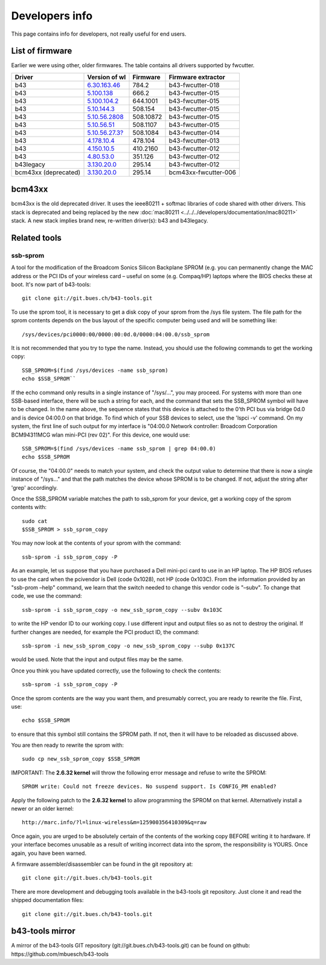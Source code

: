 Developers info
===============

This page contains info for developers, not really useful for end users.

List of firmware
----------------

Earlier we were using other, older firmwares. The table contains all
drivers supported by fwcutter.

.. list-table::
   :header-rows: 1

   - 

      - Driver
      - Version of wl
      - Firmware
      - Firmware extractor
   - 

      - b43
      - `6.30.163.46 <http://www.lwfinger.com/b43-firmware/broadcom-wl-6.30.163.46.tar.bz2>`__
      - 784.2
      - b43-fwcutter-018
   - 

      - b43
      - `5.100.138 <http://www.lwfinger.com/b43-firmware/broadcom-wl-5.100.138.tar.bz2>`__
      - 666.2
      - b43-fwcutter-015
   - 

      - b43
      - `5.100.104.2 <http://www.lwfinger.com/b43-firmware/broadcom-wl-5.100.104.2.tar.bz2>`__
      - 644.1001
      - b43-fwcutter-015
   - 

      - b43
      - `5.10.144.3 <http://www.lwfinger.com/b43-firmware/broadcom-wl-5.10.144.3.tar.bz2>`__
      - 508.154
      - b43-fwcutter-015
   - 

      - b43
      - `5.10.56.2808 <http://www.lwfinger.com/b43-firmware/broadcom-wl-5.10.56.2808.tar.bz2>`__
      - 508.10872
      - b43-fwcutter-015
   - 

      - b43
      - `5.10.56.51 <http://www.lwfinger.com/b43-firmware/broadcom-wl-5.10.56.51.tar.bz2>`__
      - 508.1107
      - b43-fwcutter-015
   - 

      - b43
      - `5.10.56.27.3? <http://downloads.openwrt.org/sources/broadcom-wl-5.10.56.27.3_mipsel.tar.bz2>`__
      - 508.1084
      - b43-fwcutter-014
   - 

      - b43
      - `4.178.10.4 <http://downloads.openwrt.org/sources/broadcom-wl-4.178.10.4.tar.bz2>`__
      - 478.104
      - b43-fwcutter-013
   - 

      - b43
      - `4.150.10.5 <http://downloads.openwrt.org/sources/broadcom-wl-4.150.10.5.tar.bz2>`__
      - 410.2160
      - b43-fwcutter-012
   - 

      - b43
      - `4.80.53.0 <http://downloads.openwrt.org/sources/broadcom-wl-4.80.53.0.tar.bz2>`__
      - 351.126
      - b43-fwcutter-012
   - 

      - b43legacy
      - `3.130.20.0 <http://downloads.openwrt.org/sources/wl_apsta-3.130.20.0.o>`__
      - 295.14
      - b43-fwcutter-012
   - 

      - bcm43xx (deprecated)
      - `3.130.20.0 <http://downloads.openwrt.org/sources/wl_apsta-3.130.20.0.o>`__
      - 295.14
      - bcm43xx-fwcutter-006

bcm43xx
-------

bcm43xx is the old deprecated driver. It uses the ieee80211 + softmac
libraries of code shared with other drivers. This stack is deprecated
and being replaced by the new :doc:`mac80211
<../../../developers/documentation/mac80211>` stack. A new stack implies
brand new, re-written driver(s): b43 and b43legacy.

Related tools
-------------

ssb-sprom
^^^^^^^^^

A tool for the modification of the Broadcom Sonics Silicon Backplane
SPROM (e.g. you can permanently change the MAC address or the PCI IDs of
your wireless card – useful on some (e.g.  Compaq/HP) laptops where the
BIOS checks these at boot. It's now part of b43-tools::

    git clone git://git.bues.ch/b43-tools.git

To use the sprom tool, it is necessary to get a disk copy of your sprom
from the /sys file system. The file path for the sprom contents depends
on the bus layout of the specific computer being used and will be
something like::

     /sys/devices/pci0000:00/0000:00:0d.0/0000:04:00.0/ssb_sprom

It is not recommended that you try to type the name. Instead, you should
use the following commands to get the working copy::

    SSB_SPROM=$(find /sys/devices -name ssb_sprom)
    echo $SSB_SPROM``

If the echo command only results in a single instance of "/sys/...", you may proceed. For systems with more than one SSB-based interface, there will be such a string for each, and the command that sets the SSB_SPROM symbol will have to be changed. In the name above, the sequence states that this device is attached to the 0'th PCI bus via bridge 0d.0 and is device 04:00.0 on that bridge. To find which of your SSB devices to select, use the 'lspci -v' command. On my system, the first line of such output for my interface is "04:00.0 Network controller: Broadcom Corporation BCM94311MCG wlan mini-PCI (rev 02)". For this device, one would use::

    SSB_SPROM=$(find /sys/devices -name ssb_sprom | grep 04:00.0)
    echo $SSB_SPROM

Of course, the "04:00.0" needs to match your system, and check the
output value to determine that there is now a single instance of
"/sys..." and that the path matches the device whose SPROM is to be
changed. If not, adjust the string after 'grep' accordingly.

Once the SSB_SPROM variable matches the path to ssb_sprom for your
device, get a working copy of the sprom contents with::

    sudo cat
    $SSB_SPROM > ssb_sprom_copy

You may now look at the contents of your sprom with the command::

    ssb-sprom -i ssb_sprom_copy -P

As an example, let us suppose that you have purchased a Dell mini-pci
card to use in an HP laptop. The HP BIOS refuses to use the card when
the pcivendor is Dell (code 0x1028), not HP (code 0x103C). From the
information provided by an "ssb-prom –help" command, we learn that the
switch needed to change this vendor code is "–subv". To change that
code, we use the command::

    ssb-sprom -i ssb_sprom_copy -o new_ssb_sprom_copy --subv 0x103C

to write the HP vendor ID to our working copy. I use different input and
output files so as not to destroy the original. If further changes are
needed, for example the PCI product ID, the command::

        ssb-sprom -i new_ssb_sprom_copy -o new_ssb_sprom_copy --subp 0x137C

would be used. Note that the input and output files may be the same.

Once you think you have updated correctly, use the following to check the contents::

    ssb-sprom -i ssb_sprom_copy -P

Once the sprom contents are the way you want them, and presumably
correct, you are ready to rewrite the file. First, use::

    echo $SSB_SPROM

to ensure that this symbol still contains the SPROM path. If not, then
it will have to be reloaded as discussed above.

You are then ready to rewrite the sprom with::

    sudo cp new_ssb_sprom_copy $SSB_SPROM

IMPORTANT: The **2.6.32 kernel** will throw the following error message
and refuse to write the SPROM::

   SPROM write: Could not freeze devices. No suspend support. Is CONFIG_PM enabled?

Apply the following patch to the **2.6.32 kernel** to allow programming
the SPROM on that kernel. Alternatively install a newer or an older
kernel::

   http://marc.info/?l=linux-wireless&m=125900356410309&q=raw

Once again, you are urged to be absolutely certain of the contents of
the working copy BEFORE writing it to hardware. If your interface
becomes unusable as a result of writing incorrect data into the sprom,
the responsibility is YOURS. Once again, you have been warned.

A firmware assembler/disassembler can be found in the git repository
at::

    git clone git://git.bues.ch/b43-tools.git

There are more development and debugging tools available in the
b43-tools git repository. Just clone it and read the shipped
documentation files::

    git clone git://git.bues.ch/b43-tools.git

b43-tools mirror
----------------

A mirror of the b43-tools GIT repository
(git://git.bues.ch/b43-tools.git) can be found on github:
https://github.com/mbuesch/b43-tools

